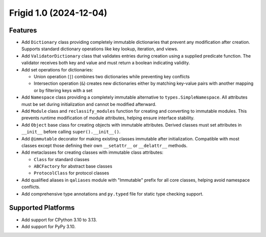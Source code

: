 

.. towncrier release notes start

Frigid 1.0 (2024-12-04)
=======================

Features
--------

- Add ``Dictionary`` class providing completely immutable dictionaries that
  prevent any modification after creation.  Supports standard dictionary
  operations like key lookup, iteration, and views.

- Add ``ValidatorDictionary`` class that validates entries during creation
  using a supplied predicate function.  The validator receives both key and
  value and must return a boolean indicating validity.

- Add set operations for dictionaries:

  * Union operation (``|``) combines two dictionaries while preventing key
    conflicts
  * Intersection operation (``&``) creates new dictionaries either by matching
    key-value pairs with another mapping or by filtering keys with a set

- Add ``Namespace`` class providing a completely immutable alternative to
  ``types.SimpleNamespace``.  All attributes must be set during initialization
  and cannot be modified afterward.

- Add ``Module`` class and ``reclassify_modules`` function for creating and
  converting to immutable modules.  This prevents runtime modification of
  module attributes, helping ensure interface stability.

- Add ``Object`` base class for creating objects with immutable attributes.
  Derived classes must set attributes in ``__init__`` before calling
  ``super().__init__()``.

- Add ``@immutable`` decorator for making existing classes immutable after
  initialization.  Compatible with most classes except those defining their own
  ``__setattr__`` or ``__delattr__`` methods.

- Add metaclasses for creating classes with immutable class attributes:

  * ``Class`` for standard classes
  * ``ABCFactory`` for abstract base classes
  * ``ProtocolClass`` for protocol classes

- Add qualified aliases in ``qaliases`` module with "Immutable" prefix for all
  core classes, helping avoid namespace conflicts.

- Add comprehensive type annotations and ``py.typed`` file for static type
  checking support.

Supported Platforms
-------------------

- Add support for CPython 3.10 to 3.13.
- Add support for PyPy 3.10.
